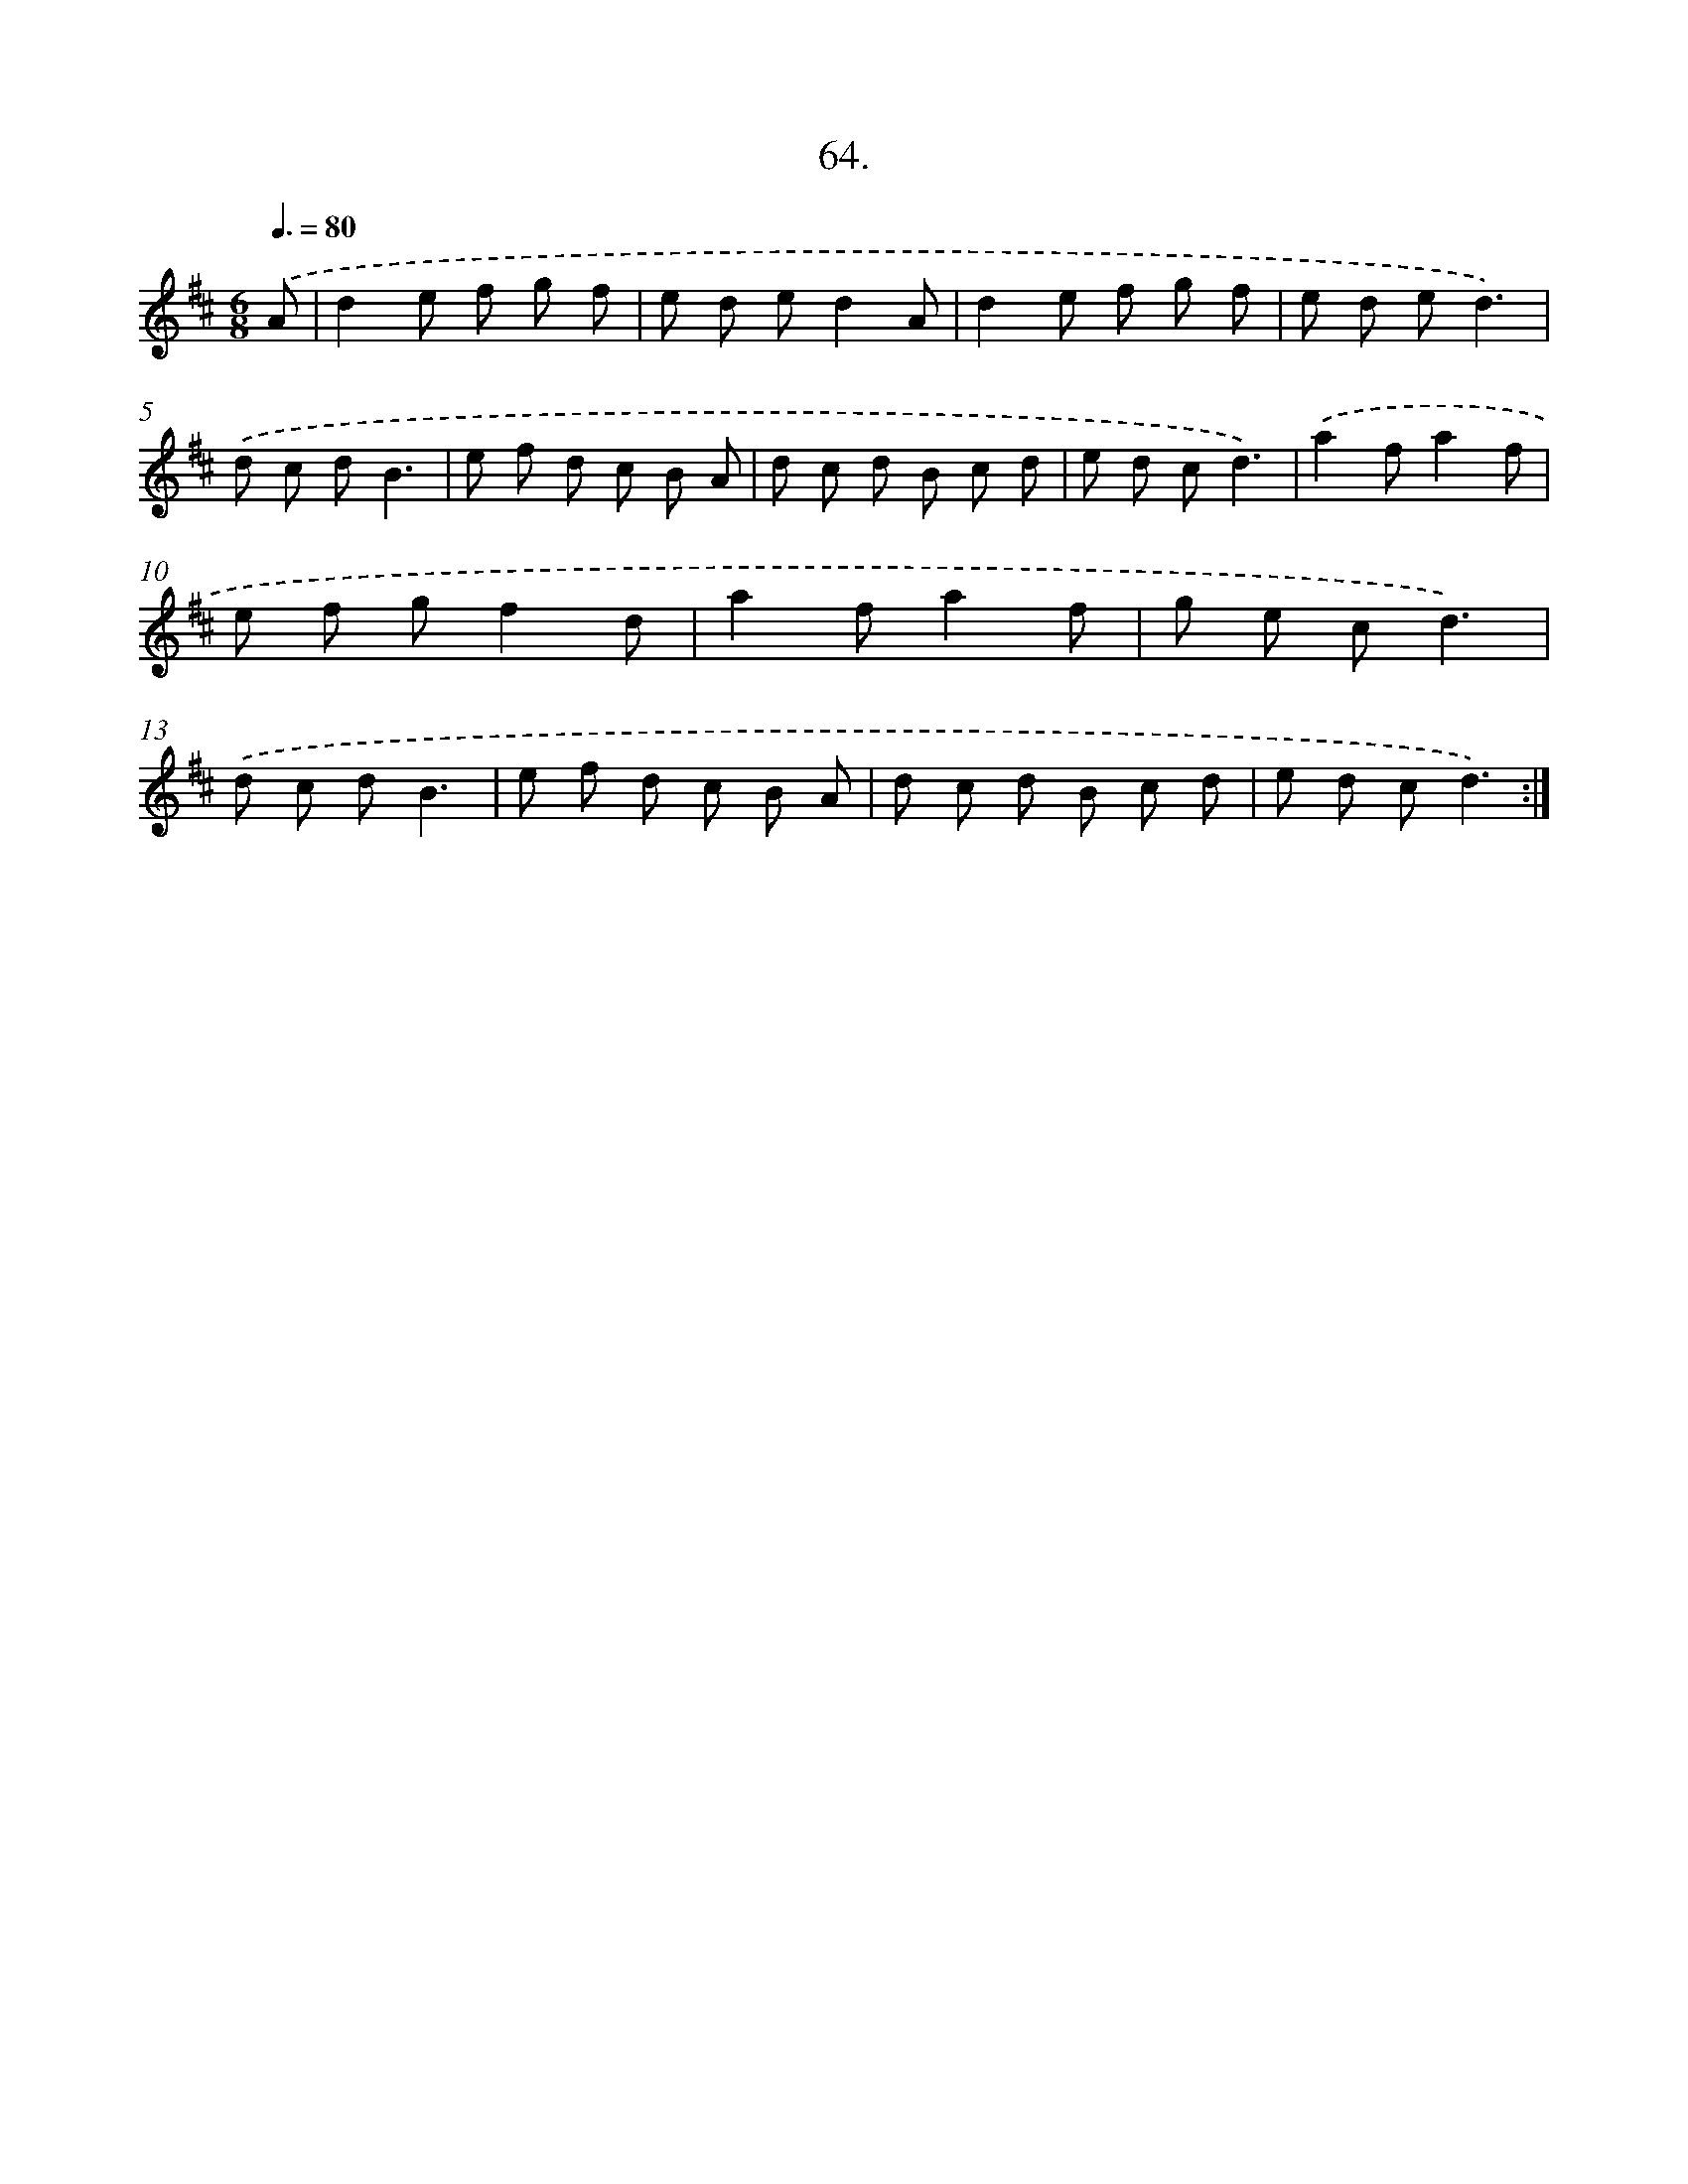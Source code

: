 X: 13852
T: 64.
%%abc-version 2.0
%%abcx-abcm2ps-target-version 5.9.1 (29 Sep 2008)
%%abc-creator hum2abc beta
%%abcx-conversion-date 2018/11/01 14:37:38
%%humdrum-veritas 2965363787
%%humdrum-veritas-data 4292103943
%%continueall 1
%%barnumbers 0
L: 1/8
M: 6/8
Q: 3/8=80
K: D clef=treble
.('A [I:setbarnb 1]|
d2e f g f |
e d ed2A |
d2e f g f |
e d ed3) |
.('d c dB3 |
e f d c B A |
d c d B c d |
e d cd3) |
.('a2fa2f |
e f gf2d |
a2fa2f |
g e cd3) |
.('d c dB3 |
e f d c B A |
d c d B c d |
e d cd3) :|]
